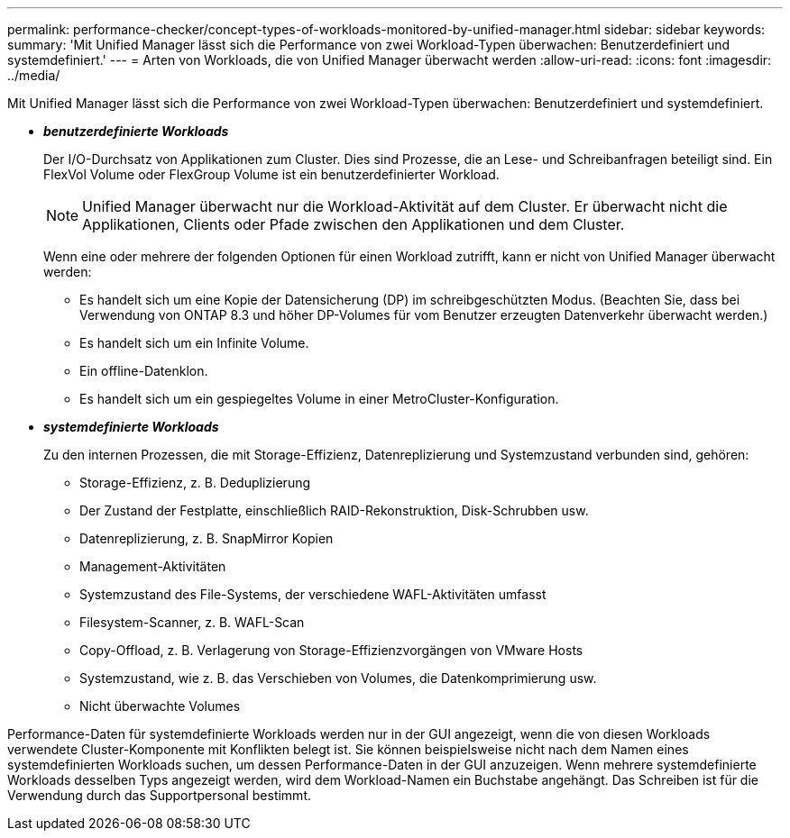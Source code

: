 ---
permalink: performance-checker/concept-types-of-workloads-monitored-by-unified-manager.html 
sidebar: sidebar 
keywords:  
summary: 'Mit Unified Manager lässt sich die Performance von zwei Workload-Typen überwachen: Benutzerdefiniert und systemdefiniert.' 
---
= Arten von Workloads, die von Unified Manager überwacht werden
:allow-uri-read: 
:icons: font
:imagesdir: ../media/


[role="lead"]
Mit Unified Manager lässt sich die Performance von zwei Workload-Typen überwachen: Benutzerdefiniert und systemdefiniert.

* *_benutzerdefinierte Workloads_*
+
Der I/O-Durchsatz von Applikationen zum Cluster. Dies sind Prozesse, die an Lese- und Schreibanfragen beteiligt sind. Ein FlexVol Volume oder FlexGroup Volume ist ein benutzerdefinierter Workload.

+
[NOTE]
====
Unified Manager überwacht nur die Workload-Aktivität auf dem Cluster. Er überwacht nicht die Applikationen, Clients oder Pfade zwischen den Applikationen und dem Cluster.

====
+
Wenn eine oder mehrere der folgenden Optionen für einen Workload zutrifft, kann er nicht von Unified Manager überwacht werden:

+
** Es handelt sich um eine Kopie der Datensicherung (DP) im schreibgeschützten Modus. (Beachten Sie, dass bei Verwendung von ONTAP 8.3 und höher DP-Volumes für vom Benutzer erzeugten Datenverkehr überwacht werden.)
** Es handelt sich um ein Infinite Volume.
** Ein offline-Datenklon.
** Es handelt sich um ein gespiegeltes Volume in einer MetroCluster-Konfiguration.


* *_systemdefinierte Workloads_*
+
Zu den internen Prozessen, die mit Storage-Effizienz, Datenreplizierung und Systemzustand verbunden sind, gehören:

+
** Storage-Effizienz, z. B. Deduplizierung
** Der Zustand der Festplatte, einschließlich RAID-Rekonstruktion, Disk-Schrubben usw.
** Datenreplizierung, z. B. SnapMirror Kopien
** Management-Aktivitäten
** Systemzustand des File-Systems, der verschiedene WAFL-Aktivitäten umfasst
** Filesystem-Scanner, z. B. WAFL-Scan
** Copy-Offload, z. B. Verlagerung von Storage-Effizienzvorgängen von VMware Hosts
** Systemzustand, wie z. B. das Verschieben von Volumes, die Datenkomprimierung usw.
** Nicht überwachte Volumes




Performance-Daten für systemdefinierte Workloads werden nur in der GUI angezeigt, wenn die von diesen Workloads verwendete Cluster-Komponente mit Konflikten belegt ist. Sie können beispielsweise nicht nach dem Namen eines systemdefinierten Workloads suchen, um dessen Performance-Daten in der GUI anzuzeigen. Wenn mehrere systemdefinierte Workloads desselben Typs angezeigt werden, wird dem Workload-Namen ein Buchstabe angehängt. Das Schreiben ist für die Verwendung durch das Supportpersonal bestimmt.
